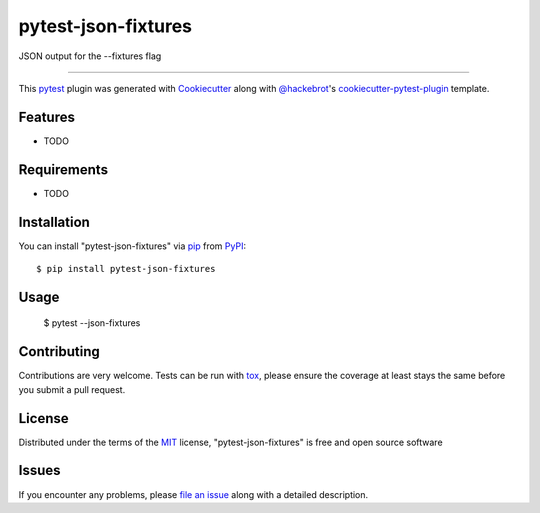 ====================
pytest-json-fixtures
====================

.. image:: https://img.shields.io/pypi/v/pytest-json-fixtures.svg
    :target: https://pypi.org/project/pytest-json-fixtures
    :alt: PyPI version

.. image:: https://img.shields.io/pypi/pyversions/pytest-json-fixtures.svg
    :target: https://pypi.org/project/pytest-json-fixtures
    :alt: Python versions

.. image:: https://ci.appveyor.com/api/projects/status/github/marcosanchotene/pytest-json-fixtures?branch=master
    :target: https://ci.appveyor.com/project/marcosanchotene/pytest-json-fixtures/branch/master
    :alt: See Build Status on AppVeyor

JSON output for the --fixtures flag

----

This `pytest`_ plugin was generated with `Cookiecutter`_ along with `@hackebrot`_'s `cookiecutter-pytest-plugin`_ template.


Features
--------

* TODO


Requirements
------------

* TODO


Installation
------------

You can install "pytest-json-fixtures" via `pip`_ from `PyPI`_::

    $ pip install pytest-json-fixtures


Usage
-----
    $ pytest --json-fixtures

Contributing
------------
Contributions are very welcome. Tests can be run with `tox`_, please ensure
the coverage at least stays the same before you submit a pull request.

License
-------

Distributed under the terms of the `MIT`_ license, "pytest-json-fixtures" is free and open source software


Issues
------

If you encounter any problems, please `file an issue`_ along with a detailed description.

.. _`Cookiecutter`: https://github.com/audreyr/cookiecutter
.. _`@hackebrot`: https://github.com/hackebrot
.. _`MIT`: http://opensource.org/licenses/MIT
.. _`BSD-3`: http://opensource.org/licenses/BSD-3-Clause
.. _`GNU GPL v3.0`: http://www.gnu.org/licenses/gpl-3.0.txt
.. _`Apache Software License 2.0`: http://www.apache.org/licenses/LICENSE-2.0
.. _`cookiecutter-pytest-plugin`: https://github.com/pytest-dev/cookiecutter-pytest-plugin
.. _`file an issue`: https://github.com/marcosanchotene/pytest-json-fixtures/issues
.. _`pytest`: https://github.com/pytest-dev/pytest
.. _`tox`: https://tox.readthedocs.io/en/latest/
.. _`pip`: https://pypi.org/project/pip/
.. _`PyPI`: https://pypi.org/project
